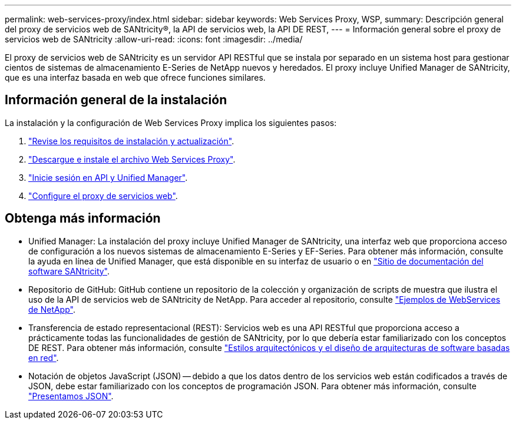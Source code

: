 ---
permalink: web-services-proxy/index.html 
sidebar: sidebar 
keywords: Web Services Proxy, WSP, 
summary: Descripción general del proxy de servicios web de SANtricity®, la API de servicios web, la API DE REST, 
---
= Información general sobre el proxy de servicios web de SANtricity
:allow-uri-read: 
:icons: font
:imagesdir: ../media/


[role="lead"]
El proxy de servicios web de SANtricity es un servidor API RESTful que se instala por separado en un sistema host para gestionar cientos de sistemas de almacenamiento E-Series de NetApp nuevos y heredados. El proxy incluye Unified Manager de SANtricity, que es una interfaz basada en web que ofrece funciones similares.



== Información general de la instalación

La instalación y la configuración de Web Services Proxy implica los siguientes pasos:

. link:install-reqs-task.html["Revise los requisitos de instalación y actualización"].
. link:install-wsp-task.html["Descargue e instale el archivo Web Services Proxy"].
. link:install-login-task.html["Inicie sesión en API y Unified Manager"].
. link:install-config-task.html["Configure el proxy de servicios web"].




== Obtenga más información

* Unified Manager: La instalación del proxy incluye Unified Manager de SANtricity, una interfaz web que proporciona acceso de configuración a los nuevos sistemas de almacenamiento E-Series y EF-Series. Para obtener más información, consulte la ayuda en línea de Unified Manager, que está disponible en su interfaz de usuario o en https://docs.netapp.com/us-en/e-series-santricity/index.html["Sitio de documentación del software SANtricity"^].
* Repositorio de GitHub: GitHub contiene un repositorio de la colección y organización de scripts de muestra que ilustra el uso de la API de servicios web de SANtricity de NetApp. Para acceder al repositorio, consulte https://github.com/NetApp/webservices-samples["Ejemplos de WebServices de NetApp"^].
* Transferencia de estado representacional (REST): Servicios web es una API RESTful que proporciona acceso a prácticamente todas las funcionalidades de gestión de SANtricity, por lo que debería estar familiarizado con los conceptos DE REST. Para obtener más información, consulte http://www.ics.uci.edu/~fielding/pubs/dissertation/top.htm["Estilos arquitectónicos y el diseño de arquitecturas de software basadas en red"^].
* Notación de objetos JavaScript (JSON) -- debido a que los datos dentro de los servicios web están codificados a través de JSON, debe estar familiarizado con los conceptos de programación JSON. Para obtener más información, consulte http://www.json.org["Presentamos JSON"^].

